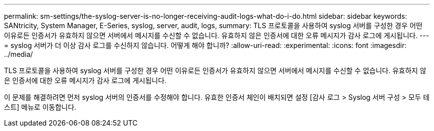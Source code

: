 ---
permalink: sm-settings/the-syslog-server-is-no-longer-receiving-audit-logs-what-do-i-do.html 
sidebar: sidebar 
keywords: SANtricity, System Manager, E-Series, syslog, server, audit, logs, 
summary: TLS 프로토콜을 사용하여 syslog 서버를 구성한 경우 어떤 이유로든 인증서가 유효하지 않으면 서버에서 메시지를 수신할 수 없습니다. 유효하지 않은 인증서에 대한 오류 메시지가 감사 로그에 게시됩니다. 
---
= syslog 서버가 더 이상 감사 로그를 수신하지 않습니다. 어떻게 해야 합니까?
:allow-uri-read: 
:experimental: 
:icons: font
:imagesdir: ../media/


[role="lead"]
TLS 프로토콜을 사용하여 syslog 서버를 구성한 경우 어떤 이유로든 인증서가 유효하지 않으면 서버에서 메시지를 수신할 수 없습니다. 유효하지 않은 인증서에 대한 오류 메시지가 감사 로그에 게시됩니다.

이 문제를 해결하려면 먼저 syslog 서버의 인증서를 수정해야 합니다. 유효한 인증서 체인이 배치되면 설정 [감사 로그 > Syslog 서버 구성 > 모두 테스트] 메뉴로 이동합니다.
